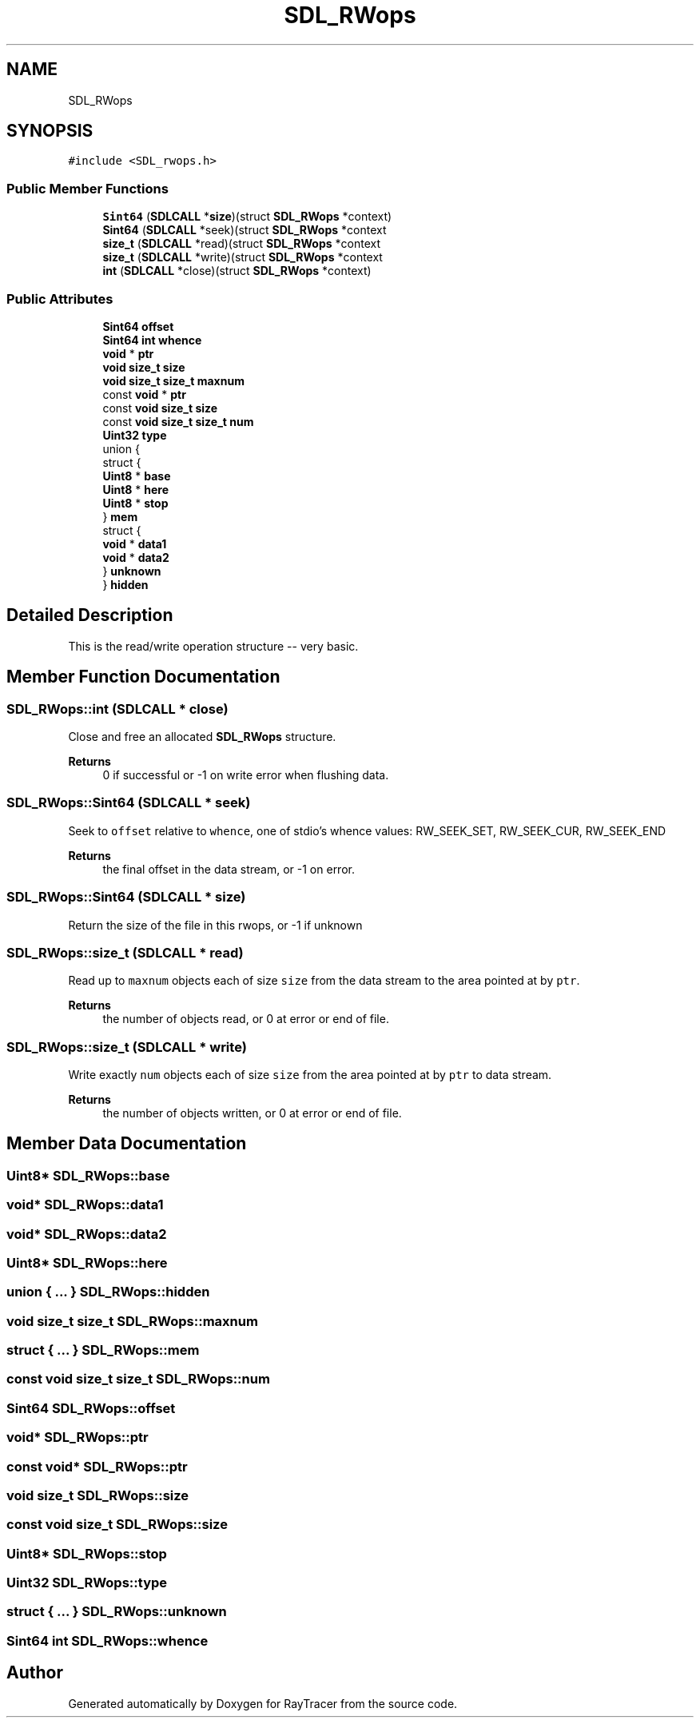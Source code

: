 .TH "SDL_RWops" 3 "Mon Jan 24 2022" "Version 1.0" "RayTracer" \" -*- nroff -*-
.ad l
.nh
.SH NAME
SDL_RWops
.SH SYNOPSIS
.br
.PP
.PP
\fC#include <SDL_rwops\&.h>\fP
.SS "Public Member Functions"

.in +1c
.ti -1c
.RI "\fBSint64\fP (\fBSDLCALL\fP *\fBsize\fP)(struct \fBSDL_RWops\fP *context)"
.br
.ti -1c
.RI "\fBSint64\fP (\fBSDLCALL\fP *seek)(struct \fBSDL_RWops\fP *context"
.br
.ti -1c
.RI "\fBsize_t\fP (\fBSDLCALL\fP *read)(struct \fBSDL_RWops\fP *context"
.br
.ti -1c
.RI "\fBsize_t\fP (\fBSDLCALL\fP *write)(struct \fBSDL_RWops\fP *context"
.br
.ti -1c
.RI "\fBint\fP (\fBSDLCALL\fP *close)(struct \fBSDL_RWops\fP *context)"
.br
.in -1c
.SS "Public Attributes"

.in +1c
.ti -1c
.RI "\fBSint64\fP \fBoffset\fP"
.br
.ti -1c
.RI "\fBSint64\fP \fBint\fP \fBwhence\fP"
.br
.ti -1c
.RI "\fBvoid\fP * \fBptr\fP"
.br
.ti -1c
.RI "\fBvoid\fP \fBsize_t\fP \fBsize\fP"
.br
.ti -1c
.RI "\fBvoid\fP \fBsize_t\fP \fBsize_t\fP \fBmaxnum\fP"
.br
.ti -1c
.RI "const \fBvoid\fP * \fBptr\fP"
.br
.ti -1c
.RI "const \fBvoid\fP \fBsize_t\fP \fBsize\fP"
.br
.ti -1c
.RI "const \fBvoid\fP \fBsize_t\fP \fBsize_t\fP \fBnum\fP"
.br
.ti -1c
.RI "\fBUint32\fP \fBtype\fP"
.br
.ti -1c
.RI "union {"
.br
.ti -1c
.RI "   struct {"
.br
.ti -1c
.RI "      \fBUint8\fP * \fBbase\fP"
.br
.ti -1c
.RI "      \fBUint8\fP * \fBhere\fP"
.br
.ti -1c
.RI "      \fBUint8\fP * \fBstop\fP"
.br
.ti -1c
.RI "   } \fBmem\fP"
.br
.ti -1c
.RI "   struct {"
.br
.ti -1c
.RI "      \fBvoid\fP * \fBdata1\fP"
.br
.ti -1c
.RI "      \fBvoid\fP * \fBdata2\fP"
.br
.ti -1c
.RI "   } \fBunknown\fP"
.br
.ti -1c
.RI "} \fBhidden\fP"
.br
.in -1c
.SH "Detailed Description"
.PP 
This is the read/write operation structure -- very basic\&. 
.SH "Member Function Documentation"
.PP 
.SS "SDL_RWops::int (\fBSDLCALL\fP * close)"
Close and free an allocated \fBSDL_RWops\fP structure\&.
.PP
\fBReturns\fP
.RS 4
0 if successful or -1 on write error when flushing data\&. 
.RE
.PP

.SS "SDL_RWops::Sint64 (\fBSDLCALL\fP * seek)"
Seek to \fCoffset\fP relative to \fCwhence\fP, one of stdio's whence values: RW_SEEK_SET, RW_SEEK_CUR, RW_SEEK_END
.PP
\fBReturns\fP
.RS 4
the final offset in the data stream, or -1 on error\&. 
.RE
.PP

.SS "SDL_RWops::Sint64 (\fBSDLCALL\fP * size)"
Return the size of the file in this rwops, or -1 if unknown 
.SS "SDL_RWops::size_t (\fBSDLCALL\fP * read)"
Read up to \fCmaxnum\fP objects each of size \fCsize\fP from the data stream to the area pointed at by \fCptr\fP\&.
.PP
\fBReturns\fP
.RS 4
the number of objects read, or 0 at error or end of file\&. 
.RE
.PP

.SS "SDL_RWops::size_t (\fBSDLCALL\fP * write)"
Write exactly \fCnum\fP objects each of size \fCsize\fP from the area pointed at by \fCptr\fP to data stream\&.
.PP
\fBReturns\fP
.RS 4
the number of objects written, or 0 at error or end of file\&. 
.RE
.PP

.SH "Member Data Documentation"
.PP 
.SS "\fBUint8\fP* SDL_RWops::base"

.SS "\fBvoid\fP* SDL_RWops::data1"

.SS "\fBvoid\fP* SDL_RWops::data2"

.SS "\fBUint8\fP* SDL_RWops::here"

.SS "union  { \&.\&.\&. }  SDL_RWops::hidden"

.SS "\fBvoid\fP \fBsize_t\fP \fBsize_t\fP SDL_RWops::maxnum"

.SS "struct  { \&.\&.\&. }  SDL_RWops::mem"

.SS "const \fBvoid\fP \fBsize_t\fP \fBsize_t\fP SDL_RWops::num"

.SS "\fBSint64\fP SDL_RWops::offset"

.SS "\fBvoid\fP* SDL_RWops::ptr"

.SS "const \fBvoid\fP* SDL_RWops::ptr"

.SS "\fBvoid\fP \fBsize_t\fP SDL_RWops::size"

.SS "const \fBvoid\fP \fBsize_t\fP SDL_RWops::size"

.SS "\fBUint8\fP* SDL_RWops::stop"

.SS "\fBUint32\fP SDL_RWops::type"

.SS "struct  { \&.\&.\&. }  SDL_RWops::unknown"

.SS "\fBSint64\fP \fBint\fP SDL_RWops::whence"


.SH "Author"
.PP 
Generated automatically by Doxygen for RayTracer from the source code\&.

